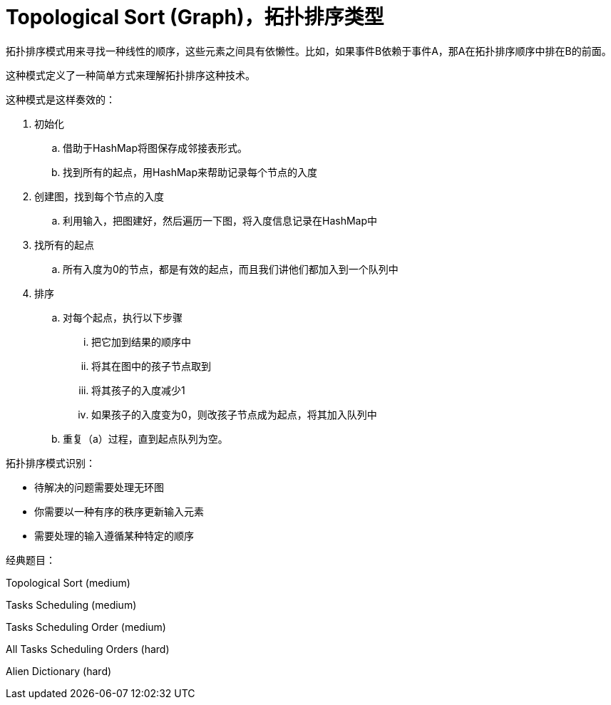 = Topological Sort (Graph)，拓扑排序类型

拓扑排序模式用来寻找一种线性的顺序，这些元素之间具有依懒性。比如，如果事件B依赖于事件A，那A在拓扑排序顺序中排在B的前面。

这种模式定义了一种简单方式来理解拓扑排序这种技术。

这种模式是这样奏效的：

. 初始化
.. 借助于HashMap将图保存成邻接表形式。
.. 找到所有的起点，用HashMap来帮助记录每个节点的入度
. 创建图，找到每个节点的入度
.. 利用输入，把图建好，然后遍历一下图，将入度信息记录在HashMap中
. 找所有的起点
.. 所有入度为0的节点，都是有效的起点，而且我们讲他们都加入到一个队列中
. 排序
.. 对每个起点，执行以下步骤
... 把它加到结果的顺序中
... 将其在图中的孩子节点取到
... 将其孩子的入度减少1
... 如果孩子的入度变为0，则改孩子节点成为起点，将其加入队列中
.. 重复（a）过程，直到起点队列为空。

拓扑排序模式识别：

* 待解决的问题需要处理无环图
* 你需要以一种有序的秩序更新输入元素
* 需要处理的输入遵循某种特定的顺序

经典题目：

Topological Sort (medium)

Tasks Scheduling (medium)

Tasks Scheduling Order (medium)

All Tasks Scheduling Orders (hard)

Alien Dictionary (hard)